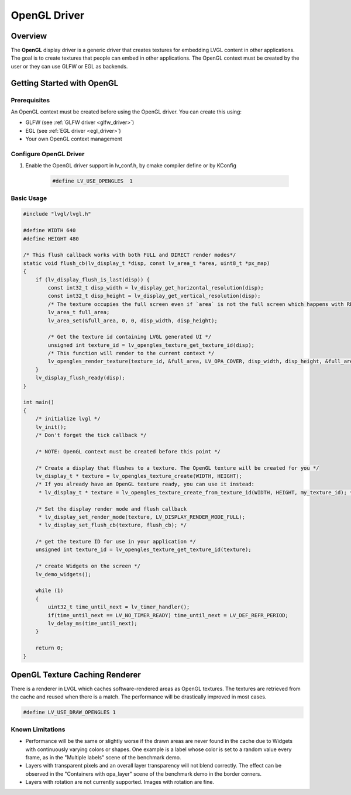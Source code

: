 .. _opengl_driver:

=============
OpenGL Driver
=============

Overview
--------

The **OpenGL** display driver is a generic driver that creates textures for embedding 
LVGL content in other applications. The goal is to create textures that people can 
embed in other applications. The OpenGL context must be created by the user or they 
can use GLFW or EGL as backends.

Getting Started with OpenGL
---------------------------

Prerequisites
~~~~~~~~~~~~~

An OpenGL context must be created before using the OpenGL driver. You can create this using:

- GLFW (see :ref:`GLFW driver <glfw_driver>`)
- EGL (see :ref:`EGL driver <egl_driver>`)
- Your own OpenGL context management

Configure OpenGL Driver
~~~~~~~~~~~~~~~~~~~~~~~

1. Enable the OpenGL driver support in lv_conf.h, by cmake compiler define or by KConfig

    .. code-block:: c

        #define LV_USE_OPENGLES  1

Basic Usage
~~~~~~~~~~~

.. code-block:: c

    #include "lvgl/lvgl.h"

    #define WIDTH 640
    #define HEIGHT 480

    /* This flush callback works with both FULL and DIRECT render modes*/
    static void flush_cb(lv_display_t *disp, const lv_area_t *area, uint8_t *px_map)
    {
        if (lv_display_flush_is_last(disp)) {
            const int32_t disp_width = lv_display_get_horizontal_resolution(disp);
            const int32_t disp_height = lv_display_get_vertical_resolution(disp);
            /* The texture occupies the full screen even if `area` is not the full screen which happens with RENDER_MODE_DIRECT */
            lv_area_t full_area;
            lv_area_set(&full_area, 0, 0, disp_width, disp_height);

            /* Get the texture id containing LVGL generated UI */
            unsigned int texture_id = lv_opengles_texture_get_texture_id(disp);
            /* This function will render to the current context */
            lv_opengles_render_texture(texture_id, &full_area, LV_OPA_COVER, disp_width, disp_height, &full_area, false, true);
        }
        lv_display_flush_ready(disp);
    }

    int main()
    {
        /* initialize lvgl */
        lv_init();
        /* Don't forget the tick callback */

        /* NOTE: OpenGL context must be created before this point */

        /* Create a display that flushes to a texture. The OpenGL texture will be created for you */
        lv_display_t * texture = lv_opengles_texture_create(WIDTH, HEIGHT);
        /* If you already have an OpenGL texture ready, you can use it instead:
         * lv_display_t * texture = lv_opengles_texture_create_from_texture_id(WIDTH, HEIGHT, my_texture_id); */

        /* Set the display render mode and flush callback 
         * lv_display_set_render_mode(texture, LV_DISPLAY_RENDER_MODE_FULL);
         * lv_display_set_flush_cb(texture, flush_cb); */

        /* get the texture ID for use in your application */
        unsigned int texture_id = lv_opengles_texture_get_texture_id(texture);

        /* create Widgets on the screen */
        lv_demo_widgets();

        while (1)
        {
            uint32_t time_until_next = lv_timer_handler();
            if(time_until_next == LV_NO_TIMER_READY) time_until_next = LV_DEF_REFR_PERIOD;
            lv_delay_ms(time_until_next);
        }

        return 0;
    }


.. _opengl_texture_caching_renderer:

OpenGL Texture Caching Renderer
-------------------------------

There is a renderer in LVGL which caches software-rendered areas as OpenGL textures.
The textures are retrieved from the cache and reused when there is a match.
The performance will be drastically improved in most cases.

.. code-block:: c

    #define LV_USE_DRAW_OPENGLES 1

Known Limitations
~~~~~~~~~~~~~~~~~

- Performance will be the same or slightly worse if the drawn areas are never found in the cache
  due to Widgets with continuously varying colors or shapes. One example is a label whose color
  is set to a random value every frame, as in the "Multiple labels" scene of the benchmark demo.
- Layers with transparent pixels and an overall layer transparency will not blend correctly.
  The effect can be observed in the "Containers with opa_layer" scene of the benchmark demo
  in the border corners.
- Layers with rotation are not currently supported. Images with rotation are fine.


